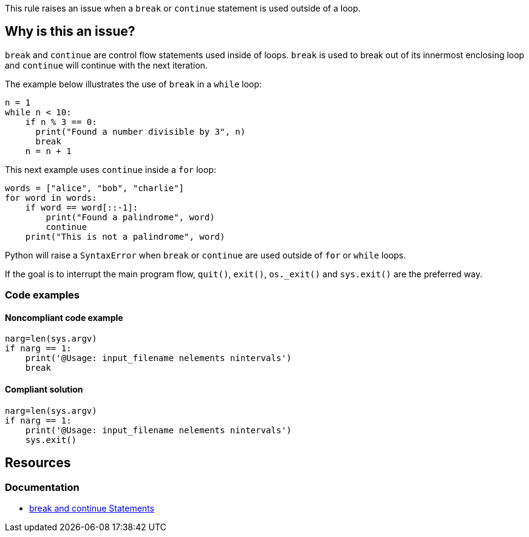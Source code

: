 This rule raises an issue when a `break` or `continue` statement is used outside of a loop.

== Why is this an issue?

`break` and `continue` are control flow statements used inside of loops. `break` is used to break out of its innermost enclosing loop and `continue` will continue with the next iteration. 

The example below illustrates the use of `break` in a `while` loop:

[source,python]
----
n = 1
while n < 10:
    if n % 3 == 0:
      print("Found a number divisible by 3", n)
      break
    n = n + 1 
----

This next example uses `continue` inside a `for` loop:

[source,python]
----
words = ["alice", "bob", "charlie"]
for word in words:
    if word == word[::-1]:
        print("Found a palindrome", word)
        continue
    print("This is not a palindrome", word)
----

Python will raise a `SyntaxError` when `break` or `continue` are used outside of `for` or `while` loops. 

If the goal is to interrupt the main program flow, `quit()`, `exit()`, ``++os._exit()++`` and `sys.exit()` are the preferred way. 

=== Code examples

==== Noncompliant code example

[source,python,diff-id=1,diff-type=noncompliant]
----
narg=len(sys.argv)
if narg == 1:
    print('@Usage: input_filename nelements nintervals')
    break
----

==== Compliant solution

[source,python,diff-id=1,diff-type=compliant]
----
narg=len(sys.argv)
if narg == 1:
    print('@Usage: input_filename nelements nintervals')
    sys.exit()
----

== Resources

=== Documentation

* https://docs.python.org/3/tutorial/controlflow.html#break-and-continue-statements-and-else-clauses-on-loops[break and continue Statements]

ifdef::env-github,rspecator-view[]

'''
== Implementation Specification
(visible only on this page)

=== Message

Remove this "xxx" statement


'''
== Comments And Links
(visible only on this page)

=== is related to: S910

=== on 4 Nov 2014, 15:59:14 Ann Campbell wrote:
pylint:E0103

=== on 9 May 2016, 15:41:47 Evgeny Mandrikov wrote:
I don't know any C/{cpp} compiler, which will allow to use "continue" outside of loop and "break" outside of switch and loop, hence not applicable.

=== on 9 May 2016, 15:44:26 Evgeny Mandrikov wrote:
Note that PC-Lint error codes from 1 to 199 for C and from 1001 to 1199 for {cpp} are syntax errors.

=== on 16 May 2016, 17:06:00 Ann Campbell wrote:
\[~evgeny.mandrikov] I guess this means that PC-Lint doesn't expect compilable code?

=== on 16 May 2016, 17:14:19 Evgeny Mandrikov wrote:
\[~ann.campbell.2] I suppose that it expects for proper analysis in general, but when this is not the case it generates more precise "parse error".

=== on 16 May 2016, 17:50:32 Ann Campbell wrote:
For the record PC-Lint rules in these ranges are Syntax errors: 1-199, 1001-1199.

endif::env-github,rspecator-view[]
